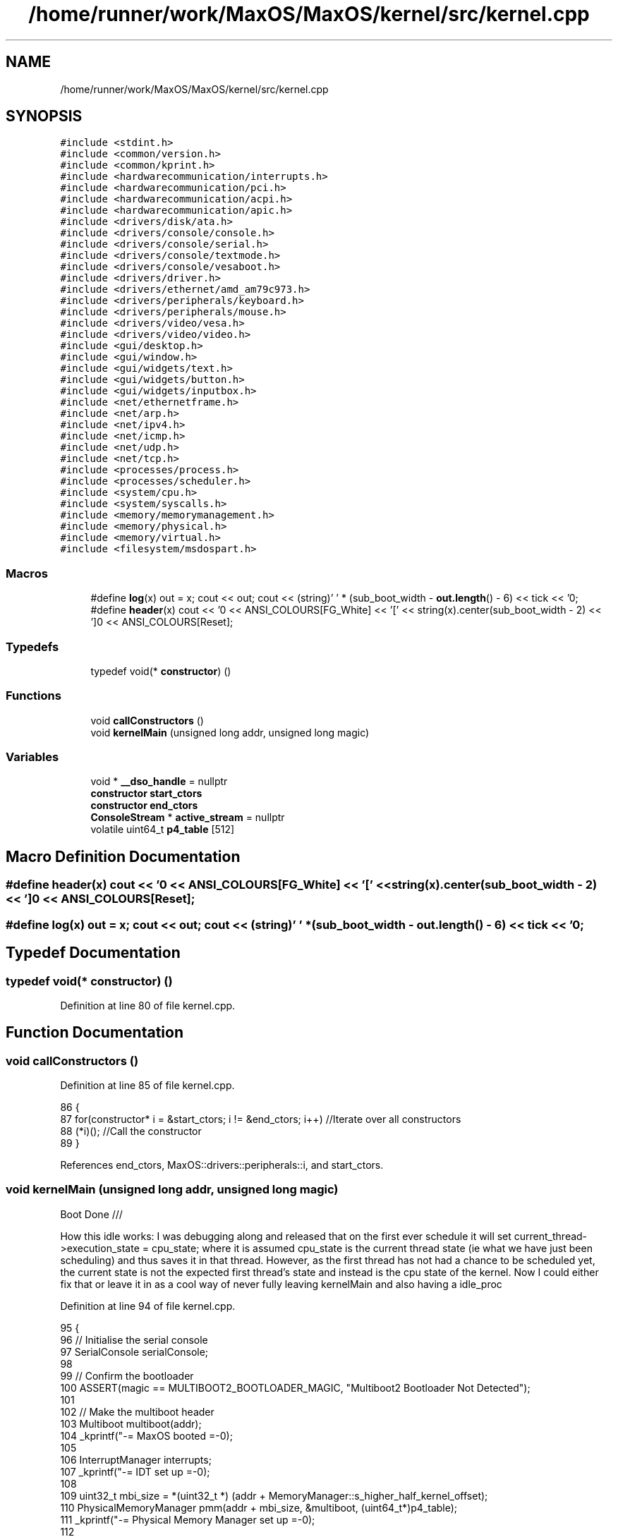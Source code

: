 .TH "/home/runner/work/MaxOS/MaxOS/kernel/src/kernel.cpp" 3 "Sat Mar 29 2025" "Version 0.1" "Max OS" \" -*- nroff -*-
.ad l
.nh
.SH NAME
/home/runner/work/MaxOS/MaxOS/kernel/src/kernel.cpp
.SH SYNOPSIS
.br
.PP
\fC#include <stdint\&.h>\fP
.br
\fC#include <common/version\&.h>\fP
.br
\fC#include <common/kprint\&.h>\fP
.br
\fC#include <hardwarecommunication/interrupts\&.h>\fP
.br
\fC#include <hardwarecommunication/pci\&.h>\fP
.br
\fC#include <hardwarecommunication/acpi\&.h>\fP
.br
\fC#include <hardwarecommunication/apic\&.h>\fP
.br
\fC#include <drivers/disk/ata\&.h>\fP
.br
\fC#include <drivers/console/console\&.h>\fP
.br
\fC#include <drivers/console/serial\&.h>\fP
.br
\fC#include <drivers/console/textmode\&.h>\fP
.br
\fC#include <drivers/console/vesaboot\&.h>\fP
.br
\fC#include <drivers/driver\&.h>\fP
.br
\fC#include <drivers/ethernet/amd_am79c973\&.h>\fP
.br
\fC#include <drivers/peripherals/keyboard\&.h>\fP
.br
\fC#include <drivers/peripherals/mouse\&.h>\fP
.br
\fC#include <drivers/video/vesa\&.h>\fP
.br
\fC#include <drivers/video/video\&.h>\fP
.br
\fC#include <gui/desktop\&.h>\fP
.br
\fC#include <gui/window\&.h>\fP
.br
\fC#include <gui/widgets/text\&.h>\fP
.br
\fC#include <gui/widgets/button\&.h>\fP
.br
\fC#include <gui/widgets/inputbox\&.h>\fP
.br
\fC#include <net/ethernetframe\&.h>\fP
.br
\fC#include <net/arp\&.h>\fP
.br
\fC#include <net/ipv4\&.h>\fP
.br
\fC#include <net/icmp\&.h>\fP
.br
\fC#include <net/udp\&.h>\fP
.br
\fC#include <net/tcp\&.h>\fP
.br
\fC#include <processes/process\&.h>\fP
.br
\fC#include <processes/scheduler\&.h>\fP
.br
\fC#include <system/cpu\&.h>\fP
.br
\fC#include <system/syscalls\&.h>\fP
.br
\fC#include <memory/memorymanagement\&.h>\fP
.br
\fC#include <memory/physical\&.h>\fP
.br
\fC#include <memory/virtual\&.h>\fP
.br
\fC#include <filesystem/msdospart\&.h>\fP
.br

.SS "Macros"

.in +1c
.ti -1c
.RI "#define \fBlog\fP(x)   out = x; cout << out; cout << (string)' ' * (sub_boot_width \- \fBout\&.length\fP() \- 6) << tick << '\\n';"
.br
.ti -1c
.RI "#define \fBheader\fP(x)   cout << '\\n\\n' << ANSI_COLOURS[FG_White] << '[' << string(x)\&.center(sub_boot_width \- 2) << ']\\n' << ANSI_COLOURS[Reset];"
.br
.in -1c
.SS "Typedefs"

.in +1c
.ti -1c
.RI "typedef void(* \fBconstructor\fP) ()"
.br
.in -1c
.SS "Functions"

.in +1c
.ti -1c
.RI "void \fBcallConstructors\fP ()"
.br
.ti -1c
.RI "void \fBkernelMain\fP (unsigned long addr, unsigned long magic)"
.br
.in -1c
.SS "Variables"

.in +1c
.ti -1c
.RI "void * \fB__dso_handle\fP = nullptr"
.br
.ti -1c
.RI "\fBconstructor\fP \fBstart_ctors\fP"
.br
.ti -1c
.RI "\fBconstructor\fP \fBend_ctors\fP"
.br
.ti -1c
.RI "\fBConsoleStream\fP * \fBactive_stream\fP = nullptr"
.br
.ti -1c
.RI "volatile uint64_t \fBp4_table\fP [512]"
.br
.in -1c
.SH "Macro Definition Documentation"
.PP 
.SS "#define header(x)   cout << '\\n\\n' << ANSI_COLOURS[FG_White] << '[' << string(x)\&.center(sub_boot_width \- 2) << ']\\n' << ANSI_COLOURS[Reset];"

.SS "#define log(x)   out = x; cout << out; cout << (string)' ' * (sub_boot_width \- \fBout\&.length\fP() \- 6) << tick << '\\n';"

.SH "Typedef Documentation"
.PP 
.SS "typedef void(* constructor) ()"

.PP
Definition at line 80 of file kernel\&.cpp\&.
.SH "Function Documentation"
.PP 
.SS "void callConstructors ()"

.PP
Definition at line 85 of file kernel\&.cpp\&.
.PP
.nf
86 {
87     for(constructor* i = &start_ctors; i != &end_ctors; i++)        //Iterate over all constructors
88         (*i)();                                                     //Call the constructor
89 }
.fi
.PP
References end_ctors, MaxOS::drivers::peripherals::i, and start_ctors\&.
.SS "void kernelMain (unsigned long addr, unsigned long magic)"
Boot Done ///
.PP
How this idle works: I was debugging along and released that on the first ever schedule it will set current_thread->execution_state = cpu_state; where it is assumed cpu_state is the current thread state (ie what we have just been scheduling) and thus saves it in that thread\&. However, as the first thread has not had a chance to be scheduled yet, the current state is not the expected first thread's state and instead is the cpu state of the kernel\&. Now I could either fix that or leave it in as a cool way of never fully leaving kernelMain and also having a idle_proc
.PP
Definition at line 94 of file kernel\&.cpp\&.
.PP
.nf
95 {
96     // Initialise the serial console
97     SerialConsole serialConsole;
98 
99     // Confirm the bootloader
100     ASSERT(magic == MULTIBOOT2_BOOTLOADER_MAGIC, "Multiboot2 Bootloader Not Detected");
101 
102     // Make the multiboot header
103     Multiboot multiboot(addr);
104     _kprintf("-= MaxOS booted =-\n");
105 
106     InterruptManager interrupts;
107     _kprintf("-= IDT set up =-\n");
108 
109     uint32_t mbi_size = *(uint32_t *) (addr + MemoryManager::s_higher_half_kernel_offset);
110     PhysicalMemoryManager pmm(addr + mbi_size, &multiboot, (uint64_t*)p4_table);
111     _kprintf("-= Physical Memory Manager set up =-\n");
112 
113     VirtualMemoryManager vmm(true);
114     _kprintf("-= Virtual Memory Manager set up =-\n");
115 
116     // Initialise the VESA Driver
117     VideoElectronicsStandardsAssociation vesa(multiboot\&.get_framebuffer());
118     VideoDriver* videoDriver = (VideoDriver*)&vesa;
119     videoDriver->set_mode((int)multiboot\&.get_framebuffer()->common\&.framebuffer_width,
120                           (int)multiboot\&.get_framebuffer()->common\&.framebuffer_height,
121                           (int)multiboot\&.get_framebuffer()->common\&.framebuffer_bpp);
122 
123 
124     // Initialise the memory manager
125     MemoryManager memoryManager(&vmm);
126     MemoryManager::s_kernel_memory_manager = &memoryManager;
127     _kprintf("-= Memory Manager set up =-\n");
128 
129     // Initialise Console
130     VESABootConsole console(&vesa);
131     console\&.clear();
132     console\&.print_logo();
133 
134     // Create a stream for the console
135     ConsoleArea mainConsoleArea(&console, 0, 0, console\&.width(), console\&.height(), ConsoleColour::DarkGrey, ConsoleColour::Black);
136     ConsoleStream cout(&mainConsoleArea);
137     active_stream = &cout;
138 
139     // Header constants
140     const string tick = (string)"[ " + ANSI_COLOURS[FG_Green] + "OK" + ANSI_COLOURS[Reset] + " ]";
141     const string boot_title = string("Kernel Boot Sequence - MaxOS v") + string(VERSION_STRING) + " [build " + string(BUILD_NUMBER) + "]";
142     const int boot_width = boot_title\&.length() + 20;
143     const int sub_boot_width = boot_width;
144 
145     // Print helpers
146     string out = "";
147     #define log(x) out = x; cout << out; cout << (string)" " * (sub_boot_width - out\&.length() - 6) << tick << "\n";
148     #define header(x) cout << "\n\n" << ANSI_COLOURS[FG_White] << "[" << string(x)\&.center(sub_boot_width - 2) << "]\n" << ANSI_COLOURS[Reset];
149 
150     // Print the header
151     cout << ANSI_COLOURS[FG_Blue] << (string)"=" * boot_width << "\n";
152     cout << ANSI_COLOURS[FG_Cyan] << boot_title\&.center(boot_width) << "\n";
153     cout << ANSI_COLOURS[FG_Blue] << (string)"=" * boot_width << "\n";
154 
155     // Stuff done earlier
156     header("Initialising System Components")
157     log("Set Up Serial Console");
158     log("Parsed Multiboot");
159     log("Set Up Paging");
160     log("Set Up Interrupt Manager");
161     log("Set Up Physical Memory Manager");
162     log("Set Up Virtual Memory Manager");
163     log("Set Up Memory Manager (Kernel)");
164     log("Set Up Video Driver");
165 
166     Scheduler scheduler(&interrupts);
167     log("Set Up Scheduler");
168 
169     SyscallManager syscalls(&interrupts);
170     log("Set Up Syscalls");
171 
172     DriverManager driverManager;
173     header("Initialising Hardware")
174 
175     AdvancedConfigurationAndPowerInterface acpi(&multiboot);
176     log("Set Up ACPI");
177 
178     AdvancedProgrammableInterruptController apic(&acpi);
179     interrupts\&.set_apic(apic\&.get_local_apic());
180     log("Set Up APIC");
181 
182 
183     // Keyboard
184     KeyboardDriver keyboard(&interrupts);
185     KeyboardInterpreterEN_US keyboardInterpreter;
186     keyboard\&.connect_input_stream_event_handler(&keyboardInterpreter);
187     driverManager\&.add_driver(&keyboard);
188     interrupt_redirect_t keyboardRedirect = {
189         \&.type = 0x1,
190         \&.index = 0x12,
191         \&.interrupt = 0x21,
192         \&.destination = 0x00,
193         \&.flags = 0x00,
194         \&.mask = false,
195     };
196     apic\&.get_io_apic() -> set_redirect(&keyboardRedirect);
197     log("Set Up Keyboard");
198 
199     // Mouse
200     MouseDriver mouse(&interrupts);
201     driverManager\&.add_driver(&mouse);
202     interrupt_redirect_t mouseRedirect = {
203         \&.type = 0xC,
204         \&.index = 0x28,
205         \&.interrupt = 0x2C,
206         \&.destination = 0x00,
207         \&.flags = 0x00,
208         \&.mask = false,
209     };
210     apic\&.get_io_apic() -> set_redirect(&mouseRedirect);
211     log("Set Up Mouse");
212 
213     // CPU
214     CPU cpu;
215     cpu\&.init_tss();
216     log("Set Up CPU");
217 
218     // Clock
219     Clock kernelClock(&interrupts, &apic, 1);
220     driverManager\&.add_driver(&kernelClock);
221     log("Set Up Clock");
222 
223     // Driver Selectors
224     Vector<DriverSelector*> driverSelectors;
225 
226     //PCI
227     PeripheralComponentInterconnectController PCIController;
228     driverSelectors\&.push_back(&PCIController);
229     log("Set Up PCI");
230 
231     //USB
232     //UniversalSerialBusController USBController;
233     //driverSelectors\&.push_back(&USBController);
234     //log("Set Up USB");
235 
236     header("Device Management")
237 
238     // Find the drivers
239     cout << "Finding Drivers" << ANSI_COLOURS[FG_White];
240     for(Vector<DriverSelector*>::iterator selector = driverSelectors\&.begin(); selector != driverSelectors\&.end(); selector++)
241     {
242       cout << "\&.";
243       (*selector)->select_drivers(&driverManager, &interrupts);
244     }
245     cout << ANSI_COLOURS[Reset] << (string)"\&."*(boot_width - driverSelectors\&.size() - 15 - 9) << (string)"[ " + ANSI_COLOURS[FG_Green] + "FOUND" + ANSI_COLOURS[Reset] + " ]" << "\n";
246 
247     // Resetting devices
248     cout << "Resetting Devices" << ANSI_COLOURS[FG_White];
249     uint32_t resetWaitTime = 0;
250     for(Vector<Driver*>::iterator driver = driverManager\&.drivers\&.begin(); driver != driverManager\&.drivers\&.end(); driver++)
251     {
252       cout << "\&.";
253       uint32_t waitTime = (*driver)->reset();
254 
255       // If the wait time is longer than the current longest wait time, set it as the new longest wait time
256       if(waitTime > resetWaitTime)
257         resetWaitTime = waitTime;
258     }
259     cout << ANSI_COLOURS[Reset] << (string)"\&."*(boot_width - driverManager\&.drivers\&.size() - 17 - 9) << (string)"[ " + ANSI_COLOURS[FG_Green] + "RESET" + ANSI_COLOURS[Reset] + " ]" << "\n";
260 
261     // Interrupts
262     interrupts\&.activate();
263     log("Activating Interrupts");
264 
265     // Post interrupt activation
266     kernelClock\&.calibrate();
267     kernelClock\&.delay(resetWaitTime);
268     Time now = kernelClock\&.get_time();
269     cout << "TIME: " << now\&.hour << ":" << now\&.minute << ":" << now\&.second << "\n";
270 
271     header("Finalisation")
272 
273     // Initialise the drivers
274     cout <<  "Initialising Devices" << ANSI_COLOURS[FG_White];
275     for(Vector<Driver*>::iterator driver = driverManager\&.drivers\&.begin(); driver != driverManager\&.drivers\&.end(); driver++)
276     {
277       cout << "\&.";
278       (*driver)->initialise();
279     }
280     cout << ANSI_COLOURS[Reset] << (string)"\&."*(boot_width - driverManager\&.drivers\&.size() - 20 - 15) << (string)"[ " + ANSI_COLOURS[FG_Green] + "INITIALISED" + ANSI_COLOURS[Reset] + " ]" << "\n";
281 
282 
283     // activate the drivers
284     cout << "Activating Devices" << ANSI_COLOURS[FG_White];
285     for(Vector<Driver*>::iterator driver = driverManager\&.drivers\&.begin(); driver != driverManager\&.drivers\&.end(); driver++)
286     {
287       cout << "\&.";
288       (*driver)->activate();
289     }
290     cout << ANSI_COLOURS[Reset] << (string)"\&."*(boot_width - driverManager\&.drivers\&.size() - 18 - 13) << (string)"[ " + ANSI_COLOURS[FG_Green] + "ACTIVATED" + ANSI_COLOURS[Reset] + " ]" << "\n";
291 
292 
293     // Print the footer
294     cout << "\n\n";
295     cout << ANSI_COLOURS[FG_Blue] << (string)"-" * boot_width << "\n";
296     cout << ANSI_COLOURS[FG_Cyan] << string(" -- Kernel Ready --")\&.center(boot_width) << "\n";
297     cout << ANSI_COLOURS[FG_Blue] << (string)"-" * boot_width << ANSI_COLOURS[Reset] << "\n";
298     cout\&.set_cursor(0, console\&.height() - 1);
299 
300     // Idle Process
301     Process* idle = new Process("kernelMain Idle", nullptr, nullptr,0, true);
302     idle->memory_manager = &memoryManager;
303     scheduler\&.add_process(idle);
304     idle->set_pid(0);
305 
306     // Load executables
307     scheduler\&.load_multiboot_elfs(&multiboot);
308 
309     // Start the Scheduler & updates the clock handler
310     interrupts\&.set_interrupt_handler(0x20, &scheduler);
311     scheduler\&.activate();
312 
313 
314     // TODO:
315     //       - Doxygen for classes & structs, Fix some more errors/warnings, kernel more c++ support, clang tidy, remove statics where possible and use inline for setup, clean up main, all enums use enum class, update notes, public variables check up, includes fix up, old code review, types, const referencing, classes
316     //       - PCI to drivers page in osdev book, ubsan section maybe
317 
318 
320     _kprintf("%h%s[System Booted]%s MaxOS v%s\n", ANSI_COLOURS[FG_Green], ANSI_COLOURS[Reset], VERSION_STRING);
321 
322 
332     while (true){
333 
334       // Print the ticks (debuging)
335       //_kprintf("%hTick: %d\r", scheduler\&.get_ticks());
336 
337       // yield ? wait until figured out the task manager cpu %
338 
339       // Make sure the compiler doesn't optimise the loop away
340       asm("nop");
341 
342     }
343 }
.fi
.PP
References _kprintf, MaxOS::processes::Scheduler::activate(), MaxOS::hardwarecommunication::InterruptManager::activate(), active_stream, MaxOS::drivers::DriverManager::add_driver(), MaxOS::processes::Scheduler::add_process(), MaxOS::common::ANSI_COLOURS, ASSERT, MaxOS::common::Vector< Type >::begin(), MaxOS::common::Black, MaxOS::drivers::clock::Clock::calibrate(), MaxOS::String::center(), MaxOS::drivers::console::Console::clear(), multiboot_tag_framebuffer::common, MaxOS::common::GenericInputStream::connect_input_stream_event_handler(), MaxOS::common::DarkGrey, MaxOS::drivers::clock::Clock::delay(), MaxOS::drivers::DriverManager::drivers, MaxOS::common::Vector< Type >::end(), MaxOS::common::FG_Blue, MaxOS::common::FG_Cyan, MaxOS::common::FG_Green, MaxOS::common::FG_White, multiboot_tag_framebuffer_common::framebuffer_bpp, multiboot_tag_framebuffer_common::framebuffer_height, multiboot_tag_framebuffer_common::framebuffer_width, MaxOS::system::Multiboot::get_framebuffer(), MaxOS::hardwarecommunication::AdvancedProgrammableInterruptController::get_io_apic(), MaxOS::hardwarecommunication::AdvancedProgrammableInterruptController::get_local_apic(), MaxOS::drivers::clock::Clock::get_time(), header, MaxOS::drivers::console::VESABootConsole::height(), MaxOS::common::Time::hour, MaxOS::system::CPU::init_tss(), MaxOS::String::length(), MaxOS::processes::Scheduler::load_multiboot_elfs(), log, MaxOS::processes::Process::memory_manager, MaxOS::common::Time::minute, MULTIBOOT2_BOOTLOADER_MAGIC, p4_table, MaxOS::drivers::console::VESABootConsole::print_logo(), MaxOS::common::Vector< Type >::push_back(), MaxOS::common::Reset, MaxOS::common::Time::second, MaxOS::hardwarecommunication::InterruptManager::set_apic(), MaxOS::drivers::console::ConsoleStream::set_cursor(), MaxOS::hardwarecommunication::InterruptManager::set_interrupt_handler(), MaxOS::drivers::video::VideoDriver::set_mode(), MaxOS::processes::Process::set_pid(), MaxOS::common::Vector< Type >::size(), MaxOS::hardwarecommunication::InterruptRedirect::type, and MaxOS::drivers::console::VESABootConsole::width()\&.
.SH "Variable Documentation"
.PP 
.SS "void* __dso_handle = nullptr"

.PP
Definition at line 76 of file kernel\&.cpp\&.
.SS "\fBConsoleStream\fP* active_stream = nullptr"

.PP
Definition at line 91 of file kernel\&.cpp\&.
.PP
Referenced by kernelMain()\&.
.SS "\fBconstructor\fP end_ctors"

.PP
Definition at line 84 of file kernel\&.cpp\&.
.PP
Referenced by callConstructors()\&.
.SS "volatile uint64_t p4_table[512]"

.PP
Referenced by kernelMain()\&.
.SS "\fBconstructor\fP start_ctors"

.PP
Definition at line 83 of file kernel\&.cpp\&.
.PP
Referenced by callConstructors()\&.
.SH "Author"
.PP 
Generated automatically by Doxygen for Max OS from the source code\&.
